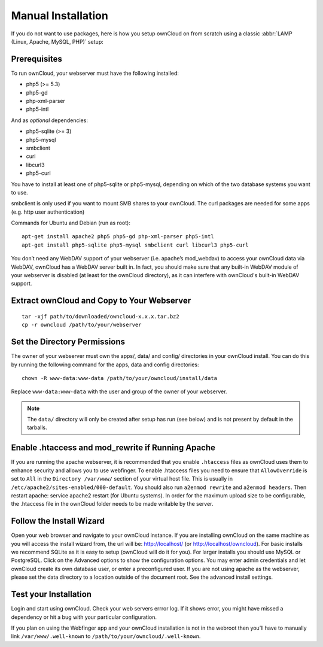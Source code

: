 Manual Installation
-------------------

If you do not want to use packages, here is how you setup ownCloud on from scratch
using a classic :abbr:`LAMP (Linux, Apache, MySQL, PHP)` setup:

Prerequisites
~~~~~~~~~~~~~

To run ownCloud, your webserver must have the following installed:

* php5 (>= 5.3)
* php5-gd
* php-xml-parser
* php5-intl

And as *optional* dependencies:

* php5-sqlite (>= 3)
* php5-mysql
* smbclient
* curl
* libcurl3
* php5-curl

You have to install at least one of php5-sqlite or php5-mysql, depending
on which of the two database systems you want to use.

smbclient is only used if you want to mount SMB shares to your ownCloud.
The curl packages are needed for some apps (e.g. http user authentication)


Commands for Ubuntu and Debian (run as root):

::

  apt-get install apache2 php5 php5-gd php-xml-parser php5-intl
  apt-get install php5-sqlite php5-mysql smbclient curl libcurl3 php5-curl

.. todo:: Document other distributions.

You don’t need any WebDAV support of your webserver (i.e. apache’s mod_webdav)
to access your ownCloud data via WebDAV, ownCloud has a WebDAV server built in.
In fact, you should make sure that any built-in WebDAV module of your webserver
is disabled (at least for the ownCloud directory), as it can interfere with
ownCloud's built-in WebDAV support.

Extract ownCloud and Copy to Your Webserver
~~~~~~~~~~~~~~~~~~~~~~~~~~~~~~~~~~~~~~~~~~~

::

  tar -xjf path/to/downloaded/owncloud-x.x.x.tar.bz2
  cp -r owncloud /path/to/your/webserver

Set the Directory Permissions
~~~~~~~~~~~~~~~~~~~~~~~~~~~~~

The owner of your webserver must own the apps/, data/ and config/ directories
in your ownCloud install. You can do this by running the following command for
the apps, data and config directories:

::

  chown -R www-data:www-data /path/to/your/owncloud/install/data

Replace ``www-data:www-data`` with the user and group of the owner of your
webserver.

.. note:: The ``data/`` directory will only be created after setup has run
          (see below) and is not present by default in the tarballs.

Enable .htaccess and mod_rewrite if Running Apache
~~~~~~~~~~~~~~~~~~~~~~~~~~~~~~~~~~~~~~~~~~~~~~~~~~

If you are running the apache webserver, it is recommended that you enable
``.htaccess`` files as ownCloud uses them to enhance security and allows you to
use webfinger. To enable .htaccess files you need to ensure that
``AllowOverride`` is set to ``All`` in the ``Directory /var/www/`` section of
your virtual host file. This is usually in
``/etc/apache2/sites-enabled/000-default``.  You should also run ``a2enmod
rewrite`` and ``a2enmod headers``. Then restart apache: service apache2 restart
(for Ubuntu systems). In order for the maximum upload size to be configurable,
the .htaccess file in the ownCloud folder needs to be made writable by the
server.

Follow the Install Wizard
~~~~~~~~~~~~~~~~~~~~~~~~~

Open your web browser and navigate to your ownCloud instance. If you are
installing ownCloud on the same machine as you will access the install wizard
from, the url will be: http://localhost/ (or http://localhost/owncloud).  For
basic installs we recommend SQLite as it is easy to setup (ownCloud will do it
for you). For larger installs you should use MySQL or PostgreSQL. Click on the
Advanced options to show the configuration options. You may enter admin
credentials and let ownCloud create its own database user, or enter a
preconfigured user.  If you are not using apache as the webserver, please set
the data directory to a location outside of the document root. See the advanced
install settings.

Test your Installation
~~~~~~~~~~~~~~~~~~~~~~

Login and start using ownCloud. Check your web servers errror log. If it shows
error, you might have missed a dependency or hit a bug with your particular
configuration.

If you plan on using the Webfinger app and
your ownCloud installation is not in the webroot then you’ll have to manually
link ``/var/www/.well-known`` to ``/path/to/your/owncloud/.well-known``.
